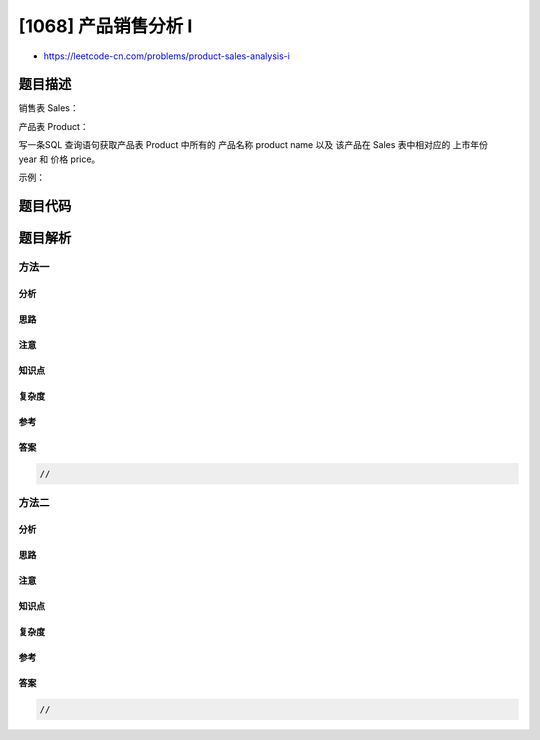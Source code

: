 [1068] 产品销售分析 I
=====================

-  https://leetcode-cn.com/problems/product-sales-analysis-i

题目描述
--------

.. raw:: html

   <p>

销售表 Sales：

.. raw:: html

   </p>

.. raw:: html

   <pre>
   +-------------+-------+
   | Column Name | Type  |
   +-------------+-------+
   | sale_id     | int   |
   | product_id  | int   |
   | year        | int   |
   | quantity    | int   |
   | price       | int   |
   +-------------+-------+
   (sale_id, year) 是销售表 Sales 的主键.
   product_id 是产品表 Product 的外键.
   注意: price 表示每单位价格
   </pre>

.. raw:: html

   <p>

产品表 Product：

.. raw:: html

   </p>

.. raw:: html

   <pre>
   +--------------+---------+
   | Column Name  | Type    |
   +--------------+---------+
   | product_id   | int     |
   | product_name | varchar |
   +--------------+---------+
   product_id&nbsp;是表的主键.
   </pre>

.. raw:: html

   <p>

写一条SQL 查询语句获取产品表 Product 中所有的 产品名称 product name 以及
该产品在 Sales 表中相对应的 上市年份 year 和 价格 price。

.. raw:: html

   </p>

.. raw:: html

   <p>

示例：

.. raw:: html

   </p>

.. raw:: html

   <pre>
   <code>Sales</code> 表：
   +---------+------------+------+----------+-------+
   | sale_id | product_id | year | quantity | price |
   +---------+------------+------+----------+-------+ 
   | 1       | 100        | 2008 | 10       | 5000  |
   | 2       | 100        | 2009 | 12       | 5000  |
   | 7       | 200        | 2011 | 15       | 9000  |
   +---------+------------+------+----------+-------+

   Product 表：
   +------------+--------------+
   | product_id | product_name |
   +------------+--------------+
   | 100        | Nokia        |
   | 200        | Apple        |
   | 300        | Samsung      |
   +------------+--------------+

   Result 表：
   +--------------+-------+-------+
   | product_name | year  | price |
   +--------------+-------+-------+
   | Nokia        | 2008  | 5000  |
   | Nokia        | 2009  | 5000  |
   | Apple        | 2011  | 9000  |
   +--------------+-------+-------+
   </pre>

题目代码
--------

.. code:: cpp

题目解析
--------

方法一
~~~~~~

分析
^^^^

思路
^^^^

注意
^^^^

知识点
^^^^^^

复杂度
^^^^^^

参考
^^^^

答案
^^^^

.. code:: cpp

    //

方法二
~~~~~~

分析
^^^^

思路
^^^^

注意
^^^^

知识点
^^^^^^

复杂度
^^^^^^

参考
^^^^

答案
^^^^

.. code:: cpp

    //

